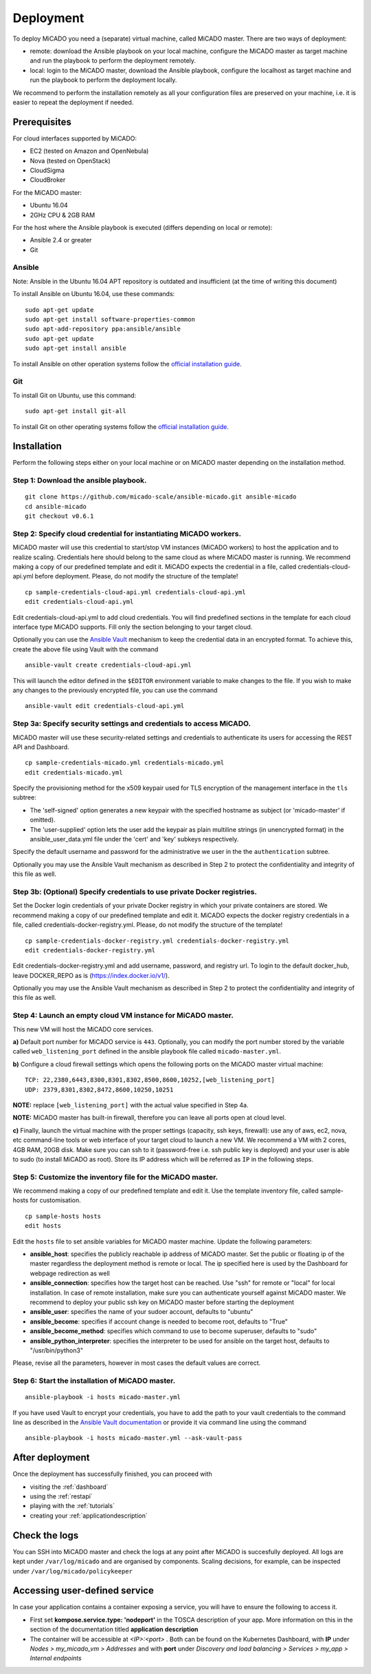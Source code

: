 .. _deployment:

Deployment
**********

To deploy MiCADO you need a (separate) virtual machine, called MiCADO master. There are two ways of deployment:

* remote: download the Ansible playbook on your local machine, configure the MiCADO master as target machine and run the playbook to perform the deployment remotely.
* local: login to the MiCADO master, download the Ansible playbook, configure the localhost as target machine and run the playbook to perform the deployment locally.

We recommend to perform the installation remotely as all your configuration files are preserved on your machine, i.e. it is easier to repeat the deployment if needed.

Prerequisites
=============

For cloud interfaces supported by MiCADO:

* EC2 (tested on Amazon and OpenNebula)
* Nova (tested on OpenStack)
* CloudSigma
* CloudBroker

For the MiCADO master:

* Ubuntu 16.04
* 2GHz CPU & 2GB RAM

For the host where the Ansible playbook is executed (differs depending on local or remote):

* Ansible 2.4 or greater
* Git

Ansible
-------

Note: Ansible in the Ubuntu 16.04 APT repository is outdated and insufficient (at the time of writing this document)

To install Ansible on Ubuntu 16.04, use these commands:

::

   sudo apt-get update
   sudo apt-get install software-properties-common
   sudo apt-add-repository ppa:ansible/ansible
   sudo apt-get update
   sudo apt-get install ansible

To install Ansible on other operation systems follow the `official installation guide <https://docs.ansible.com/ansible/latest/installation_guide/intro_installation.html>`__.

Git
---

To install Git on Ubuntu, use this command:

::

   sudo apt-get install git-all

To install Git on other operating systems follow the `official installation guide <https://git-scm.com/book/en/v2/Getting-Started-Installing-Git>`__.

Installation
============

Perform the following steps either on your local machine or on MiCADO master depending on the installation method.

Step 1: Download the ansible playbook.
--------------------------------------

::

   git clone https://github.com/micado-scale/ansible-micado.git ansible-micado
   cd ansible-micado
   git checkout v0.6.1

Step 2: Specify cloud credential for instantiating MiCADO workers.
------------------------------------------------------------------

MiCADO master will use this credential to start/stop VM instances (MiCADO workers) to host the application and to realize scaling. Credentials here should belong to the same cloud as where MiCADO master is running. We recommend making a copy of our predefined template and edit it. MiCADO expects the credential in a file, called credentials-cloud-api.yml before deployment. Please, do not modify the structure of the template!

::

   cp sample-credentials-cloud-api.yml credentials-cloud-api.yml
   edit credentials-cloud-api.yml

Edit credentials-cloud-api.yml to add cloud credentials. You will find predefined sections in the template for each cloud interface type MiCADO supports. Fill only the section belonging to your target cloud.

Optionally you can use the `Ansible Vault <https://docs.ansible.com/ansible/2.4/vault.html>`_ mechanism to keep the credential data in an encrypted format. To achieve this, create the above file using Vault with the command

::

    ansible-vault create credentials-cloud-api.yml


This will launch the editor defined in the ``$EDITOR`` environment variable to make changes to the file. If you wish to make any changes to the previously encrypted file, you can use the command

::

    ansible-vault edit credentials-cloud-api.yml

Step 3a: Specify security settings and credentials to access MiCADO.
--------------------------------------------------------------------

MiCADO master will use these security-related settings and credentials to authenticate its users for accessing the REST API and Dashboard.

::

   cp sample-credentials-micado.yml credentials-micado.yml
   edit credentials-micado.yml

Specify the provisioning method for the x509 keypair used for TLS encryption of the management interface in the ``tls`` subtree:

* The 'self-signed' option generates a new keypair with the specified hostname as subject (or 'micado-master' if omitted).
* The 'user-supplied' option lets the user add the keypair as plain multiline strings (in unencrypted format) in the ansible_user_data.yml file under the 'cert' and 'key' subkeys respectively.

Specify the default username and password for the administrative we user in the the ``authentication`` subtree.

Optionally you may use the Ansible Vault mechanism as described in Step 2 to protect the confidentiality and integrity of this file as well.


Step 3b: (Optional) Specify credentials to use private Docker registries.
-------------------------------------------------------------------------

Set the Docker login credentials of your private Docker registry in which your private containers are stored. We recommend making a copy of our predefined template and edit it. MiCADO expects the docker registry credentials in a file, called credentials-docker-registry.yml. Please, do not modify the structure of the template!

::

   cp sample-credentials-docker-registry.yml credentials-docker-registry.yml
   edit credentials-docker-registry.yml

Edit credentials-docker-registry.yml and add username, password, and registry url. To login to the default docker_hub, leave DOCKER_REPO as is (https://index.docker.io/v1/).

Optionally you may use the Ansible Vault mechanism as described in Step 2 to protect the confidentiality and integrity of this file as well.

Step 4: Launch an empty cloud VM instance for MiCADO master.
------------------------------------------------------------

This new VM will host the MiCADO core services. 

**a)** Default port number for MiCADO service is ``443``. Optionally, you can modify the port number stored by the variable called ``web_listening_port`` defined in the ansible playbook file called ``micado-master.yml``. 

**b)** Configure a cloud firewall settings which opens the following ports on the MiCADO master virtual machine:

::

   TCP: 22,2380,6443,8300,8301,8302,8500,8600,10252,[web_listening_port]
   UDP: 2379,8301,8302,8472,8600,10250,10251

**NOTE:** replace ``[web_listening_port]`` with the actual value specified in Step 4a.

**NOTE:** MiCADO master has built-in firewall, therefore you can leave all ports open at cloud level.

**c)** Finally, launch the virtual machine with the proper settings (capacity, ssh keys, firewall): use any of aws, ec2, nova, etc command-line tools or web interface of your target cloud to launch a new VM. We recommend a VM with 2 cores, 4GB RAM, 20GB disk. Make sure you can ssh to it (password-free i.e. ssh public key is deployed) and your user is able to sudo (to install MiCADO as root). Store its IP address which will be referred as ``IP`` in the following steps.

Step 5: Customize the inventory file for the MiCADO master.
-----------------------------------------------------------

We recommend making a copy of our predefined template and edit it. Use the template inventory file, called sample-hosts for customisation.

::

   cp sample-hosts hosts
   edit hosts

Edit the ``hosts`` file to set ansible variables for MiCADO master machine. Update the following parameters:

* **ansible_host**: specifies the publicly reachable ip address of MiCADO master. Set the public or floating ip of the master regardless the deployment method is remote or local. The ip specified here is used by the Dashboard for webpage redirection as well
* **ansible_connection**: specifies how the target host can be reached. Use "ssh" for remote or "local" for local installation. In case of remote installation, make sure you can authenticate yourself against MiCADO master. We recommend to deploy your public ssh key on MiCADO master before starting the deployment
* **ansible_user**: specifies the name of your sudoer account, defaults to "ubuntu"
* **ansible_become**: specifies if account change is needed to become root, defaults to "True"
* **ansible_become_method**: specifies which command to use to become superuser, defaults to "sudo"
* **ansible_python_interpreter**: specifies the interpreter to be used for ansible on the target host, defaults to "/usr/bin/python3"

Please, revise all the parameters, however in most cases the default values are correct.

Step 6: Start the installation of MiCADO master.
------------------------------------------------

::

   ansible-playbook -i hosts micado-master.yml

If you have used Vault to encrypt your credentials, you have to add the path to your vault credentials to the command line as described in the `Ansible Vault documentation <https://docs.ansible.com/ansible/2.4/vault.html#providing-vault-passwords>`_ or provide it via command line using the command
::

    ansible-playbook -i hosts micado-master.yml --ask-vault-pass

After deployment
================

Once the deployment has successfully finished, you can proceed with

* visiting the :ref:`dashboard`
* using the :ref:`restapi`
* playing with the :ref:`tutorials`
* creating your :ref:`applicationdescription`

Check the logs
==============

You can SSH into MiCADO master and check the logs at any point after MiCADO is succesfully deployed. All logs are kept under ``/var/log/micado`` and are organised by components. Scaling decisions, for example, can be inspected under ``/var/log/micado/policykeeper``

Accessing user-defined service
==============================

In case your application contains a container exposing a service, you will have to ensure the following to access it.

* First set **kompose.service.type: 'nodeport'** in the TOSCA description of your app. More information on this in the section of the documentation titled **application description**
* The container will be accessible at *<IP>:<port>* . Both can be found on the Kubernetes Dashboard, with **IP** under *Nodes > my_micado_vm > Addresses* and with **port** under *Discovery and load balancing > Services > my_app > Internal endpoints*
